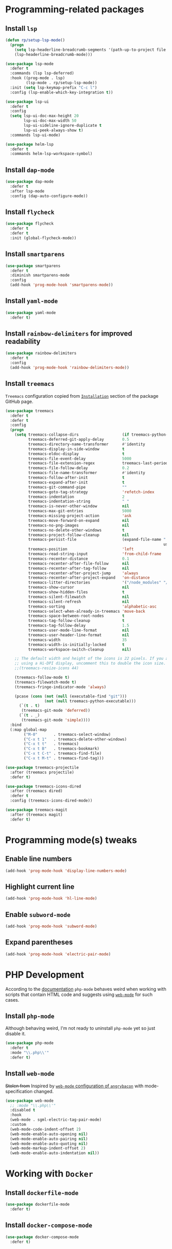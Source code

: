 #+property: header-args    :results silent
* Programming-related packages
** Install =lsp=
   #+begin_src emacs-lisp
     (defun rp/setup-lsp-mode()
       (progn
         (setq lsp-headerline-breadcrumb-segments '(path-up-to-project file symbols))
         (lsp-headerline-breadcrumb-mode)))

     (use-package lsp-mode
       :defer t
       :commands (lsp lsp-deferred)
       :hook ((prog-mode . lsp)
              (lsp-mode . rp/setup-lsp-mode))
       :init (setq lsp-keymap-prefix "C-c l")
       :config (lsp-enable-which-key-integration t))

     (use-package lsp-ui
       :defer t
       :config
       (setq lsp-ui-doc-max-height 20
             lsp-ui-doc-max-width 50
             lsp-ui-sideline-ignore-duplicate t
             lsp-ui-peek-always-show t)
       :commands lsp-ui-mode)

     (use-package helm-lsp
       :defer t
       :commands helm-lsp-workspace-symbol)
   #+end_src
** Install =dap-mode=
   #+begin_src emacs-lisp
     (use-package dap-mode
       :defer t
       :after lsp-mode
       :config (dap-auto-configure-mode))
   #+end_src
** Install =flycheck=
   #+begin_src emacs-lisp
     (use-package flycheck
       :defer t
       :defer t
       :init (global-flycheck-mode))
   #+end_src
** Install =smartparens=
   #+begin_src emacs-lisp
     (use-package smartparens
       :defer t
       :diminish smartparens-mode
       :config
       (add-hook 'prog-mode-hook 'smartparens-mode))
   #+end_src
** Install =yaml-mode=
   #+begin_src emacs-lisp
     (use-package yaml-mode
       :defer t)
   #+end_src
** Install =rainbow-delimiters= for improved readability
   #+begin_src emacs-lisp
     (use-package rainbow-delimiters
       :defer t
       :config
       (add-hook 'prog-mode-hook 'rainbow-delimiters-mode))
   #+end_src
** Install =treemacs=
   =Treemacs= configuration copied from [[https://github.com/Alexander-Miller/treemacs#installation][=Installation=]] section of the package GitHub page.
   #+begin_src emacs-lisp
     (use-package treemacs
       :defer t
       :defer t
       :config
       (progn
         (setq treemacs-collapse-dirs                   (if treemacs-python-executable 3 0)
               treemacs-deferred-git-apply-delay        0.5
               treemacs-directory-name-transformer      #'identity
               treemacs-display-in-side-window          t
               treemacs-eldoc-display                   t
               treemacs-file-event-delay                5000
               treemacs-file-extension-regex            treemacs-last-period-regex-value
               treemacs-file-follow-delay               0.2
               treemacs-file-name-transformer           #'identity
               treemacs-follow-after-init               t
               treemacs-expand-after-init               t
               treemacs-git-command-pipe                ""
               treemacs-goto-tag-strategy               'refetch-index
               treemacs-indentation                     2
               treemacs-indentation-string              " "
               treemacs-is-never-other-window           nil
               treemacs-max-git-entries                 5000
               treemacs-missing-project-action          'ask
               treemacs-move-forward-on-expand          nil
               treemacs-no-png-images                   nil
               treemacs-no-delete-other-windows         t
               treemacs-project-follow-cleanup          nil
               treemacs-persist-file                    (expand-file-name ".cache/treemacs-persist"
                                                                          user-emacs-directory)
               treemacs-position                        'left
               treemacs-read-string-input               'from-child-frame
               treemacs-recenter-distance               0.1
               treemacs-recenter-after-file-follow      nil
               treemacs-recenter-after-tag-follow       nil
               treemacs-recenter-after-project-jump     'always
               treemacs-recenter-after-project-expand   'on-distance
               treemacs-litter-directories              '("/node_modules" "/.venv" "/.cask")
               treemacs-show-cursor                     nil
               treemacs-show-hidden-files               t
               treemacs-silent-filewatch                nil
               treemacs-silent-refresh                  nil
               treemacs-sorting                         'alphabetic-asc
               treemacs-select-when-already-in-treemacs 'move-back
               treemacs-space-between-root-nodes        t
               treemacs-tag-follow-cleanup              t
               treemacs-tag-follow-delay                1.5
               treemacs-user-mode-line-format           nil
               treemacs-user-header-line-format         nil
               treemacs-width                           35
               treemacs-width-is-initially-locked       t
               treemacs-workspace-switch-cleanup        nil)

         ;; The default width and height of the icons is 22 pixels. If you are
         ;; using a Hi-DPI display, uncomment this to double the icon size.
         ;;(treemacs-resize-icons 44)

         (treemacs-follow-mode t)
         (treemacs-filewatch-mode t)
         (treemacs-fringe-indicator-mode 'always)

         (pcase (cons (not (null (executable-find "git")))
                      (not (null treemacs-python-executable)))
           (`(t . t)
            (treemacs-git-mode 'deferred))
           (`(t . _)
            (treemacs-git-mode 'simple))))
       :bind
       (:map global-map
             ("M-0"       . treemacs-select-window)
             ("C-x t 1"   . treemacs-delete-other-windows)
             ("C-x t t"   . treemacs)
             ("C-x t B"   . treemacs-bookmark)
             ("C-x t C-t" . treemacs-find-file)
             ("C-x t M-t" . treemacs-find-tag)))

     (use-package treemacs-projectile
       :after (treemacs projectile)
       :defer t)

     (use-package treemacs-icons-dired
       :after (treemacs dired)
       :defer t
       :config (treemacs-icons-dired-mode))

     (use-package treemacs-magit
       :after (treemacs magit)
       :defer t)
   #+end_src

* Programming mode(s) tweaks
** Enable line numbers
   #+BEGIN_SRC emacs-lisp
     (add-hook 'prog-mode-hook 'display-line-numbers-mode)
   #+END_SRC
** Highlight current line
   #+begin_src emacs-lisp
     (add-hook 'prog-mode-hook 'hl-line-mode)
   #+end_src
** Enable =subword-mode=
   #+begin_src emacs-lisp
     (add-hook 'prog-mode-hook 'subword-mode)
   #+end_src
** Expand parentheses
   #+BEGIN_SRC emacs-lisp
     (add-hook 'prog-mode-hook 'electric-pair-mode)
   #+END_SRC
* PHP Development

  According to the [[https://github.com/emacs-php/php-mode#avoid-html-template-compatibility][documentation]] =php-mode= behaves weird when working with scripts that contain HTML code and suggests using [[https://github.com/fxbois/web-mode][=web-mode=]] for such cases.

** Install =php-mode=

   Although behaving weird, I'm not ready to uninstall =php-mode= yet so just disable it.

   #+begin_src emacs-lisp
     (use-package php-mode
       :defer t
       :mode "\\.php\\'"
       :defer t)
   #+end_src

** Install =web-mode=

   +Stolen from+ Inspired by [[https://github.com/angrybacon/dotemacs/blob/master/dotemacs.org#php][=web-mode= configuration of ~angrybacon~]] with mode-specification changed.

   #+begin_src emacs-lisp
     (use-package web-mode
       ;; :mode "\\.php\\'"
       :disabled t
       :hook
       (web-mode . sgml-electric-tag-pair-mode)
       :custom
       (web-mode-code-indent-offset 2)
       (web-mode-enable-auto-opening nil)
       (web-mode-enable-auto-pairing nil)
       (web-mode-enable-auto-quoting nil)
       (web-mode-markup-indent-offset 2)
       (web-mode-enable-auto-indentation nil))
   #+end_src

* Working with =Docker=
** Install =dockerfile-mode=

   #+begin_src emacs-lisp
     (use-package dockerfile-mode
       :defer t)
   #+end_src

** Install =docker-compose-mode=

   #+begin_src emacs-lisp
     (use-package docker-compose-mode
       :defer t)
   #+end_src

* Python development

  =lsp= setup is from [[https://emacs-lsp.github.io/lsp-mode/page/installation/#use-package][LSP-mode page]]. Some tricks are adapted from [[https://realpython.com/blog/python/emacs-the-best-python-editor/][Emacs - the best Python editor]].

** Install =pyvenv=

   #+BEGIN_SRC emacs-lisp
     (use-package pyvenv
       :defer t
       :defer t
       :config (progn
		 (add-hook 'pyvenv-post-activate-hooks 'pyvenv-restart-python)))
   #+END_SRC

** Install =py-yapf=

   #+begin_src emacs-lisp
     (use-package py-yapf
       :defer t
       :after (python-mode lsp-mode)
       :commands (py-yapf-buffer py-yapf-enable-on-save))
   #+end_src

** Install =lsp-python-ms=

   #+begin_src emacs-lisp
     (use-package lsp-python-ms
       :disabled t
       :init (setq lsp-python-ms-auto-install-server t)
       :hook (python-mode . (lambda ()
			      (require 'lsp-python-ms)
			      (lsp))))  ; or lsp-deferred
   #+end_src

** Format python buffers on save

   For some weird reason =py-yapf-enable-on-save= doesn't get attached to =python-mode-hook= when adding a hook through =use-package= so it has to be explicitly set.
   #+begin_src emacs-lisp
     (add-hook 'python-mode-hook 'py-yapf-enable-on-save)
   #+end_src

* JavaScript development
** Install =rjsx-mode=
   #+begin_src emacs-lisp :results silent
     (use-package rjsx-mode
       :defer t
       :mode "\\.js\\'")
   #+end_src
** Intall =prettier-js=
   Requires =sudo apt install prettier= or =npm install -g prettier=.
   #+begin_src emacs-lisp :results silent
     (use-package prettier-js
       :defer t
       :after (rjsx-mode)
       :hook (rjsx-mode . prettier-js-mode))
   #+end_src
* XML
** Configure =nxml-mode=

   The =nxml-mode= is preinstalled with Emacs; to configure it I copied the [[https://github.com/rememberYou/.emacs.d/blob/master/config.org#xml][configuration from ~rememberYou~]].

   #+begin_src emacs-lisp
     (use-package nxml-mode
       :defer t
       :hook (nxml-mode . lsp-deferred)
       :mode ("\\.\\(xml\\|xsd\\|wsdl\\)\\'"))
   #+end_src
* YAML

  Github uses =yaml= files for configuring =Github Actions= so from time to time I have to work with =yaml=.

** Install =yaml-mode=

   Once again this snippet was copied from the [[https://github.com/rememberYou/.emacs.d/blob/master/config.org#yaml][configuration of ~rememberYou~]].

   #+begin_src emacs-lisp
     (use-package yaml-mode
       :hook (yaml-mode . lsp-deferred)
       :mode ("\\.\\(yaml\\|yml\\)\\'"))
   #+end_src

* SQL

  For working with =SQL= scripts use the packages from [[https://github.com/rememberYou/.emacs.d/blob/master/config.org#sql][configuration of ~rememberYou~]].

** Install =sql-mode=

   #+begin_src emacs-lisp
     (use-package sql-mode
       :defer t
       :mode "\\.sql\\'")
   #+end_src

** Install =sql-indent=

   #+begin_src emacs-lisp
     (use-package sql-indent
       :hook (sql-mode . sqlind-minor-mode))
   #+end_src

* PowerShell

  #+begin_src emacs-lisp
    (use-package powershell
      :defer t)
  #+end_src
